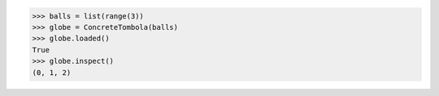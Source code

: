 >>> balls = list(range(3))
>>> globe = ConcreteTombola(balls)
>>> globe.loaded()
True
>>> globe.inspect()
(0, 1, 2)